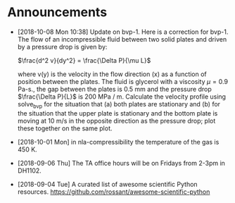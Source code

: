 #+OPTIONS: toc:nil
* Announcements

- [2018-10-08 Mon 10:38] Update on bvp-1. Here is a correction for bvp-1.
  The flow of an incompressible fluid between two solid plates and driven by a pressure drop is given by:

  $\frac{d^2 v}{dy^2} = \frac{\Delta P}{\mu L}$

  where v(y) is the velocity in the flow direction (x) as a function of position
  between the plates. The fluid is glycerol with a viscosity $\mu = 0.9$ Pa-s.,
  the gap between the plates is 0.5 mm and the pressure drop $\frac{\Delta
  P}{L}$ is 200 MPa / m. Calculate the velocity profile using solve_bvp for the
  situation that (a) both plates are stationary and (b) for the situation that
  the upper plate is stationary and the bottom plate is moving at 10 m/s in the
  opposite direction as the pressure drop; plot these together on the same plot.

- [2018-10-01 Mon] in nla-compressibility the temperature of the gas is 450 K.

- [2018-09-06 Thu] The TA office hours will be on Fridays from 2-3pm in DH1102.

- [2018-09-04 Tue] A curated list of awesome scientific Python resources. https://github.com/rossant/awesome-scientific-python

* build                                                            :noexport:
#+OPTIONS: tex:dvipng

#+BEGIN_SRC emacs-lisp
(with-current-buffer (find-file-noselect (org-html-export-to-html nil nil t t))
  (goto-char (point-min))
  (while (re-search-forward "<img src=\"\\([^\"]*?\\)\" alt=[^>]*?/>" nil t)
    (let* ((img (match-string 1))
	   (b64 (with-temp-buffer
		  (save-match-data
		    (insert-file-contents img)
		    (base64-encode-string (buffer-string))))))

      (replace-match (format "<img src=\"data:image/png;base64,%s\"" b64)))
    (save-buffer)))
#+END_SRC

#+RESULTS:
